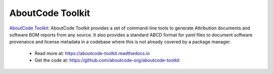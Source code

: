 .. _aboutcode-toolkit-project:

AboutCode Toolkit
=================

`AboutCode Toolkit <https://github.com/aboutcode-org/aboutcode-toolkit>`_:
AboutCode Toolkit provides a set of command-line tools to generate
Attribution documents and software BOM reports from any source. It also
provides a standard ABCD format for yaml files to document software
provenance and license metadata in a codebase where this is not already
covered by a package manager.

  - Read more at: https://aboutcode-toolkit.readthedocs.io
  - Get the code at: https://github.com/aboutcode-org/aboutcode-toolkit
